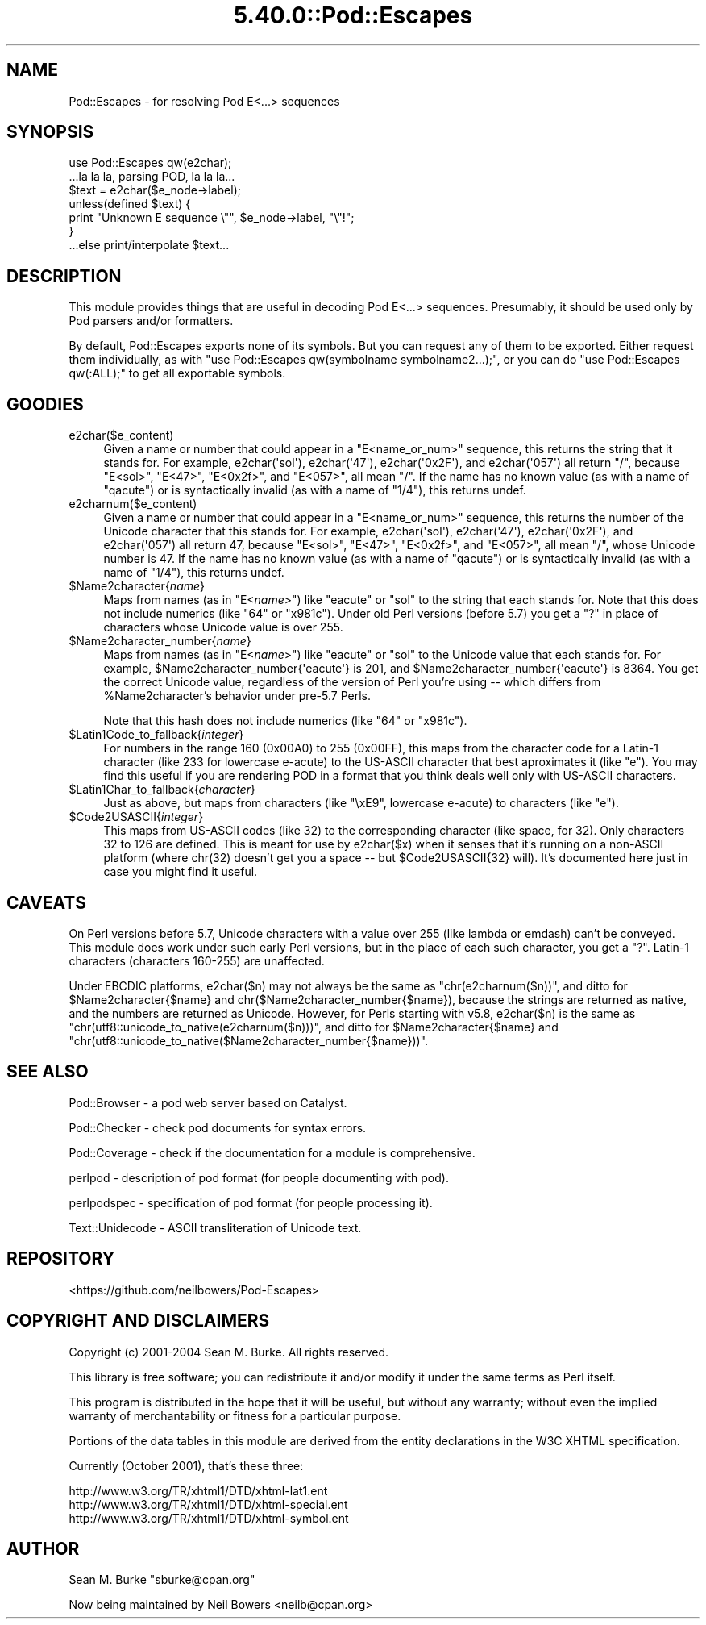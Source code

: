 .\" Automatically generated by Pod::Man 5.0102 (Pod::Simple 3.45)
.\"
.\" Standard preamble:
.\" ========================================================================
.de Sp \" Vertical space (when we can't use .PP)
.if t .sp .5v
.if n .sp
..
.de Vb \" Begin verbatim text
.ft CW
.nf
.ne \\$1
..
.de Ve \" End verbatim text
.ft R
.fi
..
.\" \*(C` and \*(C' are quotes in nroff, nothing in troff, for use with C<>.
.ie n \{\
.    ds C` ""
.    ds C' ""
'br\}
.el\{\
.    ds C`
.    ds C'
'br\}
.\"
.\" Escape single quotes in literal strings from groff's Unicode transform.
.ie \n(.g .ds Aq \(aq
.el       .ds Aq '
.\"
.\" If the F register is >0, we'll generate index entries on stderr for
.\" titles (.TH), headers (.SH), subsections (.SS), items (.Ip), and index
.\" entries marked with X<> in POD.  Of course, you'll have to process the
.\" output yourself in some meaningful fashion.
.\"
.\" Avoid warning from groff about undefined register 'F'.
.de IX
..
.nr rF 0
.if \n(.g .if rF .nr rF 1
.if (\n(rF:(\n(.g==0)) \{\
.    if \nF \{\
.        de IX
.        tm Index:\\$1\t\\n%\t"\\$2"
..
.        if !\nF==2 \{\
.            nr % 0
.            nr F 2
.        \}
.    \}
.\}
.rr rF
.\" ========================================================================
.\"
.IX Title "5.40.0::Pod::Escapes 3"
.TH 5.40.0::Pod::Escapes 3 2024-12-13 "perl v5.40.0" "Perl Programmers Reference Guide"
.\" For nroff, turn off justification.  Always turn off hyphenation; it makes
.\" way too many mistakes in technical documents.
.if n .ad l
.nh
.SH NAME
Pod::Escapes \- for resolving Pod E<...> sequences
.SH SYNOPSIS
.IX Header "SYNOPSIS"
.Vb 7
\&  use Pod::Escapes qw(e2char);
\&  ...la la la, parsing POD, la la la...
\&  $text = e2char($e_node\->label);
\&  unless(defined $text) {
\&    print "Unknown E sequence \e"", $e_node\->label, "\e"!";
\&  }
\&  ...else print/interpolate $text...
.Ve
.SH DESCRIPTION
.IX Header "DESCRIPTION"
This module provides things that are useful in decoding
Pod E<...> sequences.  Presumably, it should be used
only by Pod parsers and/or formatters.
.PP
By default, Pod::Escapes exports none of its symbols.  But
you can request any of them to be exported.
Either request them individually, as with
\&\f(CW\*(C`use Pod::Escapes qw(symbolname symbolname2...);\*(C'\fR,
or you can do \f(CW\*(C`use Pod::Escapes qw(:ALL);\*(C'\fR to get all
exportable symbols.
.SH GOODIES
.IX Header "GOODIES"
.IP e2char($e_content) 4
.IX Item "e2char($e_content)"
Given a name or number that could appear in a
\&\f(CW\*(C`E<name_or_num>\*(C'\fR sequence, this returns the string that
it stands for.  For example, \f(CWe2char(\*(Aqsol\*(Aq)\fR, \f(CWe2char(\*(Aq47\*(Aq)\fR,
\&\f(CWe2char(\*(Aq0x2F\*(Aq)\fR, and \f(CWe2char(\*(Aq057\*(Aq)\fR all return "/",
because \f(CW\*(C`E<sol>\*(C'\fR, \f(CW\*(C`E<47>\*(C'\fR, \f(CW\*(C`E<0x2f>\*(C'\fR,
and \f(CW\*(C`E<057>\*(C'\fR, all mean "/".  If
the name has no known value (as with a name of "qacute") or is
syntactically invalid (as with a name of "1/4"), this returns undef.
.IP e2charnum($e_content) 4
.IX Item "e2charnum($e_content)"
Given a name or number that could appear in a
\&\f(CW\*(C`E<name_or_num>\*(C'\fR sequence, this returns the number of
the Unicode character that this stands for.  For example,
\&\f(CWe2char(\*(Aqsol\*(Aq)\fR, \f(CWe2char(\*(Aq47\*(Aq)\fR,
\&\f(CWe2char(\*(Aq0x2F\*(Aq)\fR, and \f(CWe2char(\*(Aq057\*(Aq)\fR all return 47,
because \f(CW\*(C`E<sol>\*(C'\fR, \f(CW\*(C`E<47>\*(C'\fR, \f(CW\*(C`E<0x2f>\*(C'\fR,
and \f(CW\*(C`E<057>\*(C'\fR, all mean "/", whose Unicode number is 47.  If
the name has no known value (as with a name of "qacute") or is
syntactically invalid (as with a name of "1/4"), this returns undef.
.ie n .IP $Name2character{\fIname\fR} 4
.el .IP \f(CW$Name2character\fR{\fIname\fR} 4
.IX Item "$Name2character{name}"
Maps from names (as in \f(CW\*(C`E<\fR\f(CIname\fR\f(CW>\*(C'\fR) like "eacute" or "sol"
to the string that each stands for.  Note that this does not
include numerics (like "64" or "x981c").  Under old Perl versions
(before 5.7) you get a "?" in place of characters whose Unicode
value is over 255.
.ie n .IP $Name2character_number{\fIname\fR} 4
.el .IP \f(CW$Name2character_number\fR{\fIname\fR} 4
.IX Item "$Name2character_number{name}"
Maps from names (as in \f(CW\*(C`E<\fR\f(CIname\fR\f(CW>\*(C'\fR) like "eacute" or "sol"
to the Unicode value that each stands for.  For example,
\&\f(CW$Name2character_number{\*(Aqeacute\*(Aq}\fR is 201, and
\&\f(CW$Name2character_number{\*(Aqeacute\*(Aq}\fR is 8364.  You get the correct
Unicode value, regardless of the version of Perl you're using \-\-
which differs from \f(CW%Name2character\fR's behavior under pre\-5.7 Perls.
.Sp
Note that this hash does not
include numerics (like "64" or "x981c").
.ie n .IP $Latin1Code_to_fallback{\fIinteger\fR} 4
.el .IP \f(CW$Latin1Code_to_fallback\fR{\fIinteger\fR} 4
.IX Item "$Latin1Code_to_fallback{integer}"
For numbers in the range 160 (0x00A0) to 255 (0x00FF), this maps
from the character code for a Latin\-1 character (like 233 for
lowercase e\-acute) to the US-ASCII character that best aproximates
it (like "e").  You may find this useful if you are rendering
POD in a format that you think deals well only with US-ASCII
characters.
.ie n .IP $Latin1Char_to_fallback{\fIcharacter\fR} 4
.el .IP \f(CW$Latin1Char_to_fallback\fR{\fIcharacter\fR} 4
.IX Item "$Latin1Char_to_fallback{character}"
Just as above, but maps from characters (like "\exE9", 
lowercase e\-acute) to characters (like "e").
.ie n .IP $Code2USASCII{\fIinteger\fR} 4
.el .IP \f(CW$Code2USASCII\fR{\fIinteger\fR} 4
.IX Item "$Code2USASCII{integer}"
This maps from US-ASCII codes (like 32) to the corresponding
character (like space, for 32).  Only characters 32 to 126 are
defined.  This is meant for use by \f(CWe2char($x)\fR when it senses
that it's running on a non-ASCII platform (where chr(32) doesn't
get you a space \-\- but \f(CW$Code2USASCII\fR{32} will).  It's
documented here just in case you might find it useful.
.SH CAVEATS
.IX Header "CAVEATS"
On Perl versions before 5.7, Unicode characters with a value
over 255 (like lambda or emdash) can't be conveyed.  This
module does work under such early Perl versions, but in the
place of each such character, you get a "?".  Latin\-1
characters (characters 160\-255) are unaffected.
.PP
Under EBCDIC platforms, \f(CWe2char($n)\fR may not always be the
same as \f(CW\*(C`chr(e2charnum($n))\*(C'\fR, and ditto for
\&\f(CW$Name2character{$name}\fR and
\&\f(CWchr($Name2character_number{$name})\fR, because the strings are returned as
native, and the numbers are returned as Unicode.
However, for Perls starting with v5.8, \f(CWe2char($n)\fR is the same as
\&\f(CW\*(C`chr(utf8::unicode_to_native(e2charnum($n)))\*(C'\fR, and ditto for
\&\f(CW$Name2character{$name}\fR and
\&\f(CW\*(C`chr(utf8::unicode_to_native($Name2character_number{$name}))\*(C'\fR.
.SH "SEE ALSO"
.IX Header "SEE ALSO"
Pod::Browser \- a pod web server based on Catalyst.
.PP
Pod::Checker \- check pod documents for syntax errors.
.PP
Pod::Coverage \- check if the documentation for a module is comprehensive.
.PP
perlpod \- description of pod format (for people documenting with pod).
.PP
perlpodspec \- specification of pod format (for people processing it).
.PP
Text::Unidecode \- ASCII transliteration of Unicode text.
.SH REPOSITORY
.IX Header "REPOSITORY"
<https://github.com/neilbowers/Pod\-Escapes>
.SH "COPYRIGHT AND DISCLAIMERS"
.IX Header "COPYRIGHT AND DISCLAIMERS"
Copyright (c) 2001\-2004 Sean M. Burke.  All rights reserved.
.PP
This library is free software; you can redistribute it and/or modify
it under the same terms as Perl itself.
.PP
This program is distributed in the hope that it will be useful, but
without any warranty; without even the implied warranty of
merchantability or fitness for a particular purpose.
.PP
Portions of the data tables in this module are derived from the
entity declarations in the W3C XHTML specification.
.PP
Currently (October 2001), that's these three:
.PP
.Vb 3
\& http://www.w3.org/TR/xhtml1/DTD/xhtml\-lat1.ent
\& http://www.w3.org/TR/xhtml1/DTD/xhtml\-special.ent
\& http://www.w3.org/TR/xhtml1/DTD/xhtml\-symbol.ent
.Ve
.SH AUTHOR
.IX Header "AUTHOR"
Sean M. Burke \f(CW\*(C`sburke@cpan.org\*(C'\fR
.PP
Now being maintained by Neil Bowers <neilb@cpan.org>
